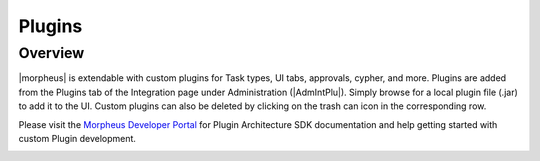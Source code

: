 Plugins
-------

Overview
^^^^^^^^

|morpheus| is extendable with custom plugins for Task types, UI tabs, approvals, cypher, and more. Plugins are added from the Plugins tab of the Integration page under Administration (|AdmIntPlu|). Simply browse for a local plugin file (.jar) to add it to the UI. Custom plugins can also be deleted by clicking on the trash can icon in the corresponding row.

Please visit the `Morpheus Developer Portal <https://developer.morpheusdata.com>`_ for Plugin Architecture SDK documentation and help getting started with custom Plugin development.

.. image:: /images/administration/plugins.png
